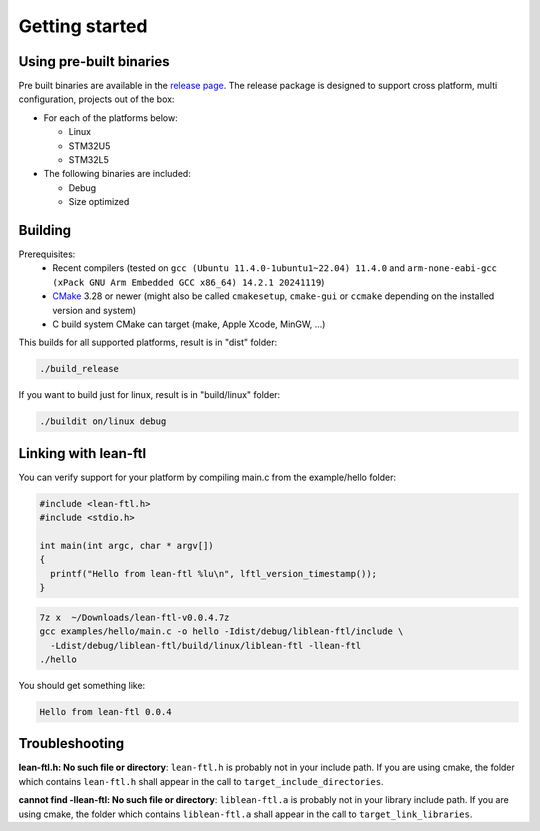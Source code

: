 Getting started
==========================

Using pre-built binaries
------------------------------
Pre built binaries are available in the `release page <https://github.com/sebastien-riou/lean-ftl/releases>`_.
The release package is designed to support cross platform, multi configuration, projects out of the box:

- For each of the platforms below:

  - Linux 
  - STM32U5
  - STM32L5

- The following binaries are included:

  - Debug 
  - Size optimized 


Building
------------------------------

Prerequisites:
 - Recent compilers (tested on ``gcc (Ubuntu 11.4.0-1ubuntu1~22.04) 11.4.0`` and ``arm-none-eabi-gcc (xPack GNU Arm Embedded GCC x86_64) 14.2.1 20241119``)
 - CMake_ 3.28 or newer (might also be called ``cmakesetup``, ``cmake-gui`` or ``ccmake`` depending on the installed version and system)
 - C build system CMake can target (make, Apple Xcode, MinGW, ...)

.. _CMake: http://cmake.org/

This builds for all supported platforms, result is in "dist" folder:

.. code-block:: bash

  ./build_release

If you want to build just for linux, result is in "build/linux" folder:

.. code-block:: bash

  ./buildit on/linux debug


Linking with lean-ftl
---------------------

You can verify support for your platform by compiling main.c from the example/hello folder:

.. code-block:: c

  #include <lean-ftl.h>
  #include <stdio.h>

  int main(int argc, char * argv[])
  {
    printf("Hello from lean-ftl %lu\n", lftl_version_timestamp());
  }


.. code-block:: bash

  7z x  ~/Downloads/lean-ftl-v0.0.4.7z
  gcc examples/hello/main.c -o hello -Idist/debug/liblean-ftl/include \
    -Ldist/debug/liblean-ftl/build/linux/liblean-ftl -llean-ftl 
  ./hello

You should get something like:

.. code-block:: bash

  Hello from lean-ftl 0.0.4


Troubleshooting
---------------------

**lean-ftl.h: No such file or directory**: ``lean-ftl.h`` is probably not in your include path. 
If you are using cmake, the folder which contains ``lean-ftl.h`` shall appear in the call to ``target_include_directories``.

**cannot find -llean-ftl: No such file or directory**: ``liblean-ftl.a`` is probably not in your library include path.
If you are using cmake, the folder which contains ``liblean-ftl.a`` shall appear in the call to ``target_link_libraries``.

